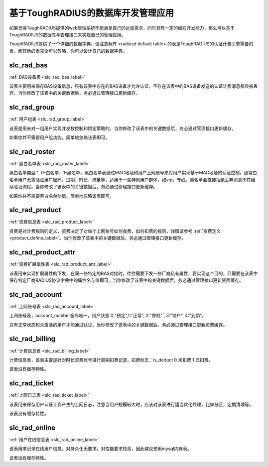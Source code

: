 基于ToughRADIUS的数据库开发管理应用
====================================

如果觉得ToughRADIUS提供的web管理系统不能满足自己的运营需求，同时具有一定的编程开发能力，那么可以基于ToughRADIUS的数据库与管理接口来实现自己的管理应用。

ToughRADIUS提供了一个详细的数据字典，请注意标有 <radiusd default table> 的表是ToughRADIUS的认证计费引擎需要的表，而其他的表完全可以忽略，你可以设计自己的数据字典。


slc_rad_bas
------------------------------------ 

:ref:`BAS设备表 <slc_rad_bas_label>` 

该表主要用来保存BAS设备信息，只有该表中存在的BAS设备才允许认证，不存在该表中的BAS设备发送的认证计费消息都会被丢弃。当你修改了该表中的关键数据后，务必通过管理接口更新缓存。


slc_rad_group
------------------------------------ 

:ref:`用户组表 <slc_rad_group_label>` 

该表是用来对一组用户实现并发数控制和绑定策略的。当你修改了该表中的关键数据后，务必通过管理接口更新缓存。

如果你并不需要用户组功能，简单地忽略该表即可。


slc_rad_roster
------------------------------------ 

:ref:`黑白名单表 <slc_rad_roster_label>` 

黑白名单类型： 0-白名单，1-黑名单，黑白名单表通过MAC地址和用户上网账号来对用户实现基于MAC地址的认证控制，通常白名单用户无需验证用户密码，过期，时长，流量等，适用于一些特别用户群体，如vip，专线。黑名单会直接拒绝丢弃消息不在继续验证流程。当你修改了该表中的关键数据后，务必通过管理接口更新缓存。

如果你并不需要黑白名单功能，简单地忽略该表即可。

slc_rad_product
------------------------------------ 

:ref:`资费信息表 <slc_rad_product_label>` 

资费是对计费规则的定义，资费决定了对每个上网账号如何收费，如何扣费的规则，详情请参考 :ref:`资费定义 <product_define_label>`。当你修改了该表中的关键数据后，务必通过管理接口更新缓存。


slc_rad_product_attr
------------------------------------ 

:ref:`资费扩展属性表 <slc_rad_product_attr_label>` 

该表用来实现扩展属性的下发，在同一些特定的BAS对接时，往往需要下发一些厂商私有属性，要实现这个目的，只需要在该表中保存特定厂商RADIUS协议字典中的属性名与值即可。当你修改了该表中的关键数据后，务必通过管理接口更新资费缓存。


slc_rad_account
------------------------------------ 

:ref:`上网账号表 <slc_rad_account_label>` 

上网账号表，account_number全局唯一，用户状态 0:"预定",1:"正常", 2:"停机" , 3:"销户", 4:"到期"。

只有正常状态和未激活的用户才能通过认证，当你修改了该表中的关键数据后，务必通过管理接口更新资费缓存。


slc_rad_billing
------------------------------------ 

:ref:`计费信息表 <slc_rad_billing_label>` 

计费信息表，该表主要是针对时长资费账号进行周期扣费记录，扣费标志：is_deduct 0 未扣费 1 已扣费。

该表没有缓存特性。


slc_rad_ticket
------------------------------------ 

:ref:`上网日志表 <slc_rad_ticket_label>` 

该表用来保存用户认证计费产生的上网日志，注意当用户规模较大时，应该对该表进行适当优化处理，比如分区，定期清理等。

该表没有缓存特性。


slc_rad_online
------------------------------------ 

:ref:`用户在线信息表  <slc_rad_online_label>` 

该表用来记录在线用户信息，对持久化无要求，对性能要求较高，因此建议使用mysql内存表。

该表没有缓存特性。





